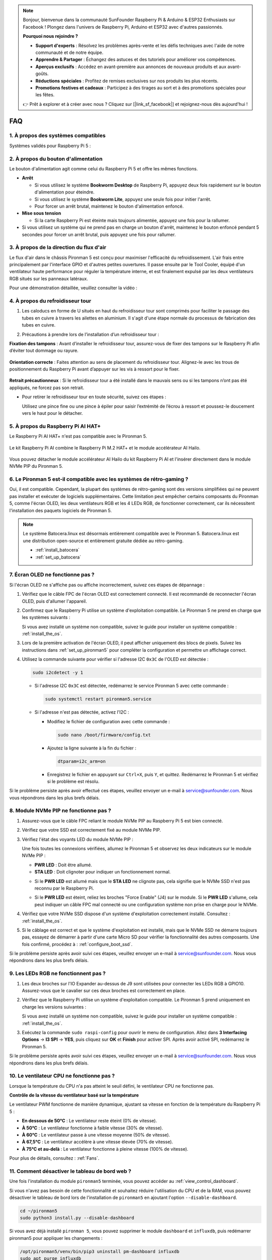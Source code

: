 .. note::

    Bonjour, bienvenue dans la communauté SunFounder Raspberry Pi & Arduino & ESP32 Enthusiasts sur Facebook ! Plongez dans l'univers de Raspberry Pi, Arduino et ESP32 avec d'autres passionnés.

    **Pourquoi nous rejoindre ?**

    - **Support d'experts** : Résolvez les problèmes après-vente et les défis techniques avec l'aide de notre communauté et de notre équipe.
    - **Apprendre & Partager** : Échangez des astuces et des tutoriels pour améliorer vos compétences.
    - **Aperçus exclusifs** : Accédez en avant-première aux annonces de nouveaux produits et aux avant-goûts.
    - **Réductions spéciales** : Profitez de remises exclusives sur nos produits les plus récents.
    - **Promotions festives et cadeaux** : Participez à des tirages au sort et à des promotions spéciales pour les fêtes.

    👉 Prêt à explorer et à créer avec nous ? Cliquez sur [|link_sf_facebook|] et rejoignez-nous dès aujourd'hui !

FAQ
=====

1. À propos des systèmes compatibles
---------------------------------------

Systèmes validés pour Raspberry Pi 5 :

.. image:: img/compitable_os.png
   :width: 600
   :align: center

2. À propos du bouton d'alimentation
--------------------------------------

Le bouton d'alimentation agit comme celui du Raspberry Pi 5 et offre les mêmes fonctions.

.. image:: img/power_button.jpg
    :width: 400
    :align: center

* **Arrêt**

  * Si vous utilisez le système **Bookworm Desktop** de Raspberry Pi, appuyez deux fois rapidement sur le bouton d'alimentation pour éteindre.
  * Si vous utilisez le système **Bookworm Lite**, appuyez une seule fois pour initier l'arrêt.
  * Pour forcer un arrêt brutal, maintenez le bouton d'alimentation enfoncé.

* **Mise sous tension**

  * Si la carte Raspberry Pi est éteinte mais toujours alimentée, appuyez une fois pour la rallumer.

* Si vous utilisez un système qui ne prend pas en charge un bouton d'arrêt, maintenez le bouton enfoncé pendant 5 secondes pour forcer un arrêt brutal, puis appuyez une fois pour rallumer.

3. À propos de la direction du flux d'air
--------------------------------------------

Le flux d'air dans le châssis Pironman 5 est conçu pour maximiser l'efficacité du refroidissement. L'air frais entre principalement par l'interface GPIO et d'autres petites ouvertures. Il passe ensuite par le Tool Cooler, équipé d'un ventilateur haute performance pour réguler la température interne, et est finalement expulsé par les deux ventilateurs RGB situés sur les panneaux latéraux.

Pour une démonstration détaillée, veuillez consulter la vidéo :

.. raw:: html

    <div style="text-align: center;">
        <video center loop autoplay muted style="max-width:90%">
            <source src="../_static/video/airflow_direction.mp4"  type="video/mp4">
            Votre navigateur ne prend pas en charge la balise vidéo.
        </video>
    </div>


4. À propos du refroidisseur tour
----------------------------------------------------------

#. Les caloducs en forme de U situés en haut du refroidisseur tour sont comprimés pour faciliter le passage des tubes en cuivre à travers les ailettes en aluminium. Il s'agit d'une étape normale du processus de fabrication des tubes en cuivre.

   .. image::  img/tower_cooler1.png

#. Précautions à prendre lors de l’installation d’un refroidisseur tour :

**Fixation des tampons** : Avant d’installer le refroidisseur tour, assurez-vous de fixer des tampons sur le Raspberry Pi afin d’éviter tout dommage ou rayure.

 .. image::  img/tower_cooler_thermal.png

**Orientation correcte** : Faites attention au sens de placement du refroidisseur tour. Alignez-le avec les trous de positionnement du Raspberry Pi avant d’appuyer sur les vis à ressort pour le fixer.

 .. image::  img/tower_cooler_place.jpg

**Retrait précautionneux** : Si le refroidisseur tour a été installé dans le mauvais sens ou si les tampons n’ont pas été appliqués, ne forcez pas son retrait.

- Pour retirer le refroidisseur tour en toute sécurité, suivez ces étapes :

  Utilisez une pince fine ou une pince à épiler pour saisir l’extrémité de l’écrou à ressort et poussez-le doucement vers le haut pour le détacher.

     .. raw:: html

       <div style="text-align: center;">
           <video center loop autoplay muted style="max-width:90%">
               <source src="../_static/video/remove_tower_cooler.mp4" type="video/mp4">
               Your browser does not support the video tag.
           </video>
       </div>


5. À propos du Raspberry Pi AI HAT+
---------------------------------------

Le Raspberry Pi AI HAT+ n'est pas compatible avec le Pironman 5.

   .. image:: img/output3.png
        :width: 400

Le kit Raspberry Pi AI combine le Raspberry Pi M.2 HAT+ et le module accélérateur AI Hailo.

   .. image:: img/output2.jpg
        :width: 400

Vous pouvez détacher le module accélérateur AI Hailo du kit Raspberry Pi AI et l'insérer directement dans le module NVMe PIP du Pironman 5.

   .. image:: img/output4.png
        :width: 800

6. Le Pironman 5 est-il compatible avec les systèmes de rétro-gaming ?
-------------------------------------------------------------------------

Oui, il est compatible. Cependant, la plupart des systèmes de rétro-gaming sont des versions simplifiées qui ne peuvent pas installer et exécuter de logiciels supplémentaires. Cette limitation peut empêcher certains composants du Pironman 5, comme l'écran OLED, les deux ventilateurs RGB et les 4 LEDs RGB, de fonctionner correctement, car ils nécessitent l'installation des paquets logiciels de Pironman 5.

.. note::

   Le système Batocera.linux est désormais entièrement compatible avec le Pironman 5. Batocera.linux est une distribution open-source et entièrement gratuite dédiée au rétro-gaming.

   * :ref:`install_batocera`
   * :ref:`set_up_batocera`

7. Écran OLED ne fonctionne pas ?
------------------------------------

Si l'écran OLED ne s'affiche pas ou affiche incorrectement, suivez ces étapes de dépannage :

#. Vérifiez que le câble FPC de l'écran OLED est correctement connecté. Il est recommandé de reconnecter l'écran OLED, puis d'allumer l'appareil.

   .. raw:: html

       <div style="text-align: center;">
           <video center loop autoplay muted style="max-width:90%">
               <source src="../_static/video/connect_oled_screen.mp4" type="video/mp4">
               Votre navigateur ne prend pas en charge la balise vidéo.
           </video>
       </div>

#. Confirmez que le Raspberry Pi utilise un système d'exploitation compatible. Le Pironman 5 ne prend en charge que les systèmes suivants :

   .. image:: img/compitable_os.png  
      :width: 600  
      :align: center  

   Si vous avez installé un système non compatible, suivez le guide pour installer un système compatible : :ref:`install_the_os`.

#. Lors de la première activation de l'écran OLED, il peut afficher uniquement des blocs de pixels. Suivez les instructions dans :ref:`set_up_pironman5` pour compléter la configuration et permettre un affichage correct.

#. Utilisez la commande suivante pour vérifier si l'adresse I2C ``0x3C`` de l'OLED est détectée :

   .. code-block:: shell

      sudo i2cdetect -y 1

   * Si l'adresse I2C ``0x3C`` est détectée, redémarrez le service Pironman 5 avec cette commande :

     .. code-block:: shell

        sudo systemctl restart pironman5.service

   * Si l'adresse n'est pas détectée, activez l'I2C :

     * Modifiez le fichier de configuration avec cette commande :

       .. code-block:: shell

         sudo nano /boot/firmware/config.txt

     * Ajoutez la ligne suivante à la fin du fichier :

       .. code-block:: shell

         dtparam=i2c_arm=on

     * Enregistrez le fichier en appuyant sur ``Ctrl+X``, puis ``Y``, et quittez. Redémarrez le Pironman 5 et vérifiez si le problème est résolu.

Si le problème persiste après avoir effectué ces étapes, veuillez envoyer un e-mail à service@sunfounder.com. Nous vous répondrons dans les plus brefs délais.

8. Module NVMe PIP ne fonctionne pas ?
--------------------------------------------

1. Assurez-vous que le câble FPC reliant le module NVMe PIP au Raspberry Pi 5 est bien connecté.  

   .. raw:: html

       <div style="text-align: center;">
           <video center loop autoplay muted style="max-width:90%">
               <source src="../_static/video/connect_nvme_pip1.mp4" type="video/mp4">
               Votre navigateur ne prend pas en charge la balise vidéo.
           </video>
       </div>

   .. raw:: html

       <div style="text-align: center;">
           <video center loop autoplay muted style="max-width:90%">
               <source src="../_static/video/connect_nvme_pip2.mp4" type="video/mp4">
               Votre navigateur ne prend pas en charge la balise vidéo.
           </video>
       </div>

2. Vérifiez que votre SSD est correctement fixé au module NVMe PIP.  

   .. raw:: html

       <div style="text-align: center;">
           <video center loop autoplay muted style="max-width:90%">
               <source src="../_static/video/connect_ssd.mp4" type="video/mp4">
               Votre navigateur ne prend pas en charge la balise vidéo.
           </video>
       </div>

3. Vérifiez l'état des voyants LED du module NVMe PIP :

   Une fois toutes les connexions vérifiées, allumez le Pironman 5 et observez les deux indicateurs sur le module NVMe PIP :  

   * **PWR LED** : Doit être allumé.  
   * **STA LED** : Doit clignoter pour indiquer un fonctionnement normal.  

   .. image:: img/nvme_pip_leds.png  

   * Si le **PWR LED** est allumé mais que le **STA LED** ne clignote pas, cela signifie que le NVMe SSD n'est pas reconnu par le Raspberry Pi.  
   * Si le **PWR LED** est éteint, reliez les broches "Force Enable" (J4) sur le module. Si le **PWR LED** s'allume, cela peut indiquer un câble FPC mal connecté ou une configuration système non prise en charge pour le NVMe.

     .. image:: img/nvme_pip_j4.png  

4. Vérifiez que votre NVMe SSD dispose d'un système d'exploitation correctement installé. Consultez : :ref:`install_the_os`.

5. Si le câblage est correct et que le système d'exploitation est installé, mais que le NVMe SSD ne démarre toujours pas, essayez de démarrer à partir d'une carte Micro SD pour vérifier la fonctionnalité des autres composants. Une fois confirmé, procédez à : :ref:`configure_boot_ssd`.

Si le problème persiste après avoir suivi ces étapes, veuillez envoyer un e-mail à service@sunfounder.com. Nous vous répondrons dans les plus brefs délais.

9. Les LEDs RGB ne fonctionnent pas ?
----------------------------------------

#. Les deux broches sur l'IO Expander au-dessus de J9 sont utilisées pour connecter les LEDs RGB à GPIO10. Assurez-vous que le cavalier sur ces deux broches est correctement en place.

   .. image:: img/io_board_rgb_pin.png
      :width: 300
      :align: center

#. Vérifiez que le Raspberry Pi utilise un système d'exploitation compatible. Le Pironman 5 prend uniquement en charge les versions suivantes :

   .. image:: img/compitable_os.png
      :width: 600
      :align: center

   Si vous avez installé un système non compatible, suivez le guide pour installer un système compatible : :ref:`install_the_os`.

#. Exécutez la commande ``sudo raspi-config`` pour ouvrir le menu de configuration. Allez dans **3 Interfacing Options** -> **I3 SPI** -> **YES**, puis cliquez sur **OK** et **Finish** pour activer SPI. Après avoir activé SPI, redémarrez le Pironman 5.

Si le problème persiste après avoir suivi ces étapes, veuillez envoyer un e-mail à service@sunfounder.com. Nous vous répondrons dans les plus brefs délais.

10. Le ventilateur CPU ne fonctionne pas ?
---------------------------------------------

Lorsque la température du CPU n'a pas atteint le seuil défini, le ventilateur CPU ne fonctionne pas.

**Contrôle de la vitesse du ventilateur basé sur la température**  

Le ventilateur PWM fonctionne de manière dynamique, ajustant sa vitesse en fonction de la température du Raspberry Pi 5 :  

* **En dessous de 50°C** : Le ventilateur reste éteint (0% de vitesse).  
* **À 50°C** : Le ventilateur fonctionne à faible vitesse (30% de vitesse).  
* **À 60°C** : Le ventilateur passe à une vitesse moyenne (50% de vitesse).  
* **À 67,5°C** : Le ventilateur accélère à une vitesse élevée (70% de vitesse).  
* **À 75°C et au-delà** : Le ventilateur fonctionne à pleine vitesse (100% de vitesse).  

Pour plus de détails, consultez : :ref:`Fans`.

11. Comment désactiver le tableau de bord web ?
--------------------------------------------------

Une fois l'installation du module ``pironman5`` terminée, vous pouvez accéder au :ref:`view_control_dashboard`.
      
Si vous n'avez pas besoin de cette fonctionnalité et souhaitez réduire l'utilisation du CPU et de la RAM, vous pouvez désactiver le tableau de bord lors de l'installation de ``pironman5`` en ajoutant l'option ``--disable-dashboard``.
      
.. code-block:: shell
      
   cd ~/pironman5
   sudo python3 install.py --disable-dashboard
      
Si vous avez déjà installé ``pironman 5``, vous pouvez supprimer le module ``dashboard`` et ``influxdb``, puis redémarrer pironman5 pour appliquer les changements :
      
.. code-block:: shell
      
   /opt/pironman5/venv/bin/pip3 uninstall pm-dashboard influxdb
   sudo apt purge influxdb
   sudo systemctl restart pironman5

12. Comment contrôler les composants avec la commande ``pironman5`` ?
------------------------------------------------------------------------

Vous pouvez consulter le tutoriel suivant pour contrôler les composants du Pironman 5 en utilisant la commande ``pironman5`` :

* :ref:`view_control_commands`

13. Comment modifier l'ordre de démarrage du Raspberry Pi en utilisant des commandes ?
-----------------------------------------------------------------------------------------

Si vous êtes déjà connecté à votre Raspberry Pi, vous pouvez modifier l'ordre de démarrage en utilisant des commandes. Les instructions détaillées sont les suivantes :

* :ref:`configure_boot_ssd`

14. Comment modifier l'ordre de démarrage avec Raspberry Pi Imager ?
-----------------------------------------------------------------------

En plus de modifier le ``BOOT_ORDER`` dans la configuration EEPROM, vous pouvez également utiliser **Raspberry Pi Imager** pour changer l'ordre de démarrage de votre Raspberry Pi.

Il est recommandé d'utiliser une carte de secours pour cette étape.

* :ref:`update_bootloader`

15. Comment copier le système de la carte SD vers un NVMe SSD ?
-----------------------------------------------------------------

Si vous avez un NVMe SSD mais pas d'adaptateur pour connecter votre NVMe à votre ordinateur, vous pouvez d'abord installer le système sur votre carte Micro SD. Une fois que le Pironman 5 a démarré avec succès, vous pouvez copier le système de votre carte Micro SD vers votre NVMe SSD. Les instructions détaillées sont les suivantes :

* :ref:`copy_sd_to_nvme_rpi`

16. Comment retirer le film protecteur des plaques en acrylique ?
--------------------------------------------------------------------

Deux panneaux en acrylique sont inclus dans le paquet, chacun étant recouvert d'un film protecteur jaune ou transparent des deux côtés pour éviter les rayures. Ce film protecteur peut être un peu difficile à retirer. Utilisez un tournevis pour gratter doucement les coins, puis décollez soigneusement l'intégralité du film.

.. image:: img/peel_off_film.jpg
    :width: 500
    :align: center

.. _openssh_powershell:

17. Comment installer OpenSSH via PowerShell ?
-------------------------------------------------

Lorsque vous utilisez la commande ``ssh <username>@<hostname>.local`` (ou ``ssh <username>@<IP address>``) pour vous connecter à votre Raspberry Pi, mais que le message d'erreur suivant apparaît :

    .. code-block::

        ssh: The term 'ssh' is not recognized as the name of a cmdlet, function, script file, or operable program. Check the
        spelling of the name, or if a path was included, verify that the path is correct and try again.

Cela signifie que votre système d’exploitation est trop ancien et n’a pas `OpenSSH <https://learn.microsoft.com/en-us/windows-server/administration/openssh/openssh_install_firstuse?tabs=gui>`_ préinstallé. Suivez le tutoriel ci-dessous pour l’installer manuellement.

#. Tapez ``powershell`` dans la barre de recherche de votre bureau Windows, cliquez avec le bouton droit sur ``Windows PowerShell`` et sélectionnez ``Exécuter en tant qu'administrateur``.

   .. image:: img/powershell_ssh.png
      :width: 90%

#. Utilisez la commande suivante pour installer ``OpenSSH.Client`` :

   .. code-block::

        Add-WindowsCapability -Online -Name OpenSSH.Client~~~~0.0.1.0

#. Après l'installation, la sortie suivante devrait apparaître :

   .. code-block::

        Path          :
        Online        : True
        RestartNeeded : False

#. Vérifiez l'installation avec la commande suivante :

   .. code-block::

        Get-WindowsCapability -Online | Where-Object Name -like 'OpenSSH*'

#. Cela vous indique que ``OpenSSH.Client`` a été installé avec succès :

   .. code-block::

        Name  : OpenSSH.Client~~~~0.0.1.0
        State : Installed

        Name  : OpenSSH.Server~~~~0.0.1.0
        State : NotPresent

  .. warning:: 
        Si ce message n'apparaît pas, cela signifie que votre système Windows est encore trop ancien. Il est conseillé d'utiliser un outil SSH tiers comme |link_putty|.

#. Redémarrez PowerShell et exécutez-le de nouveau en tant qu'administrateur. Vous pourrez alors vous connecter à votre Raspberry Pi en utilisant la commande ``ssh``, et il vous sera demandé de saisir le mot de passe que vous avez configuré.

   .. image:: img/powershell_login.png


18. Comment éteindre/allumer l'écran OLED ?
----------------------------------------------

Vous pouvez éteindre ou allumer l'écran OLED via le tableau de bord ou la ligne de commande.

1. Éteindre/allumer l'écran OLED via le tableau de bord.

   .. note::

    Avant d'utiliser le tableau de bord, vous devez le configurer dans Home Assistant. Veuillez consulter : :ref:`view_control_dashboard`.

- Une fois la configuration terminée, vous pouvez suivre ces étapes pour allumer, éteindre ou configurer l'écran OLED.

   .. image:: img/set_up_on_dashboard.jpg
      :width: 90%

2. Éteindre/allumer l'écran OLED via la ligne de commande.

- Utilisez l'une des cinq commandes suivantes pour allumer l'écran OLED :

.. code-block::

    sudo pironman5 -oe True/true/on/On/1

- Utilisez l'une des cinq commandes suivantes pour éteindre l'écran OLED :

.. code-block::

    sudo pironman5 -oe False/false/off/Off/0

.. note::

    Vous devrez peut-être redémarrer le service pironman5 pour que les modifications prennent effet. Utilisez la commande suivante pour redémarrer le service :

      .. code-block::

        sudo systemctl restart pironman5.service
